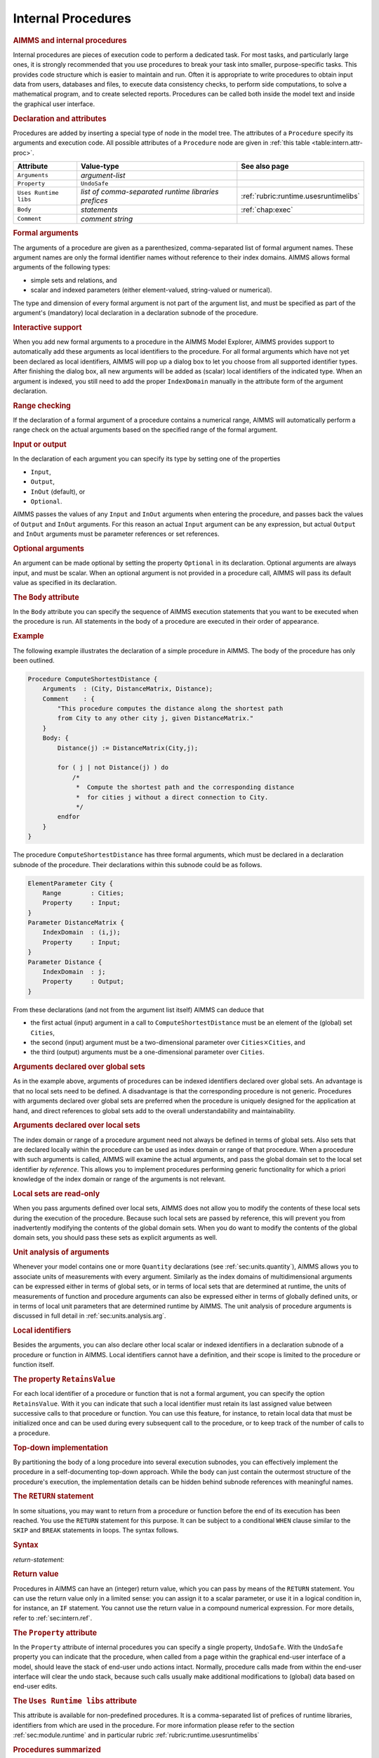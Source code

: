 .. _sec:intern.proc:

Internal Procedures
===================

.. rubric:: AIMMS and internal procedures

Internal procedures are pieces of execution code to perform a dedicated
task. For most tasks, and particularly large ones, it is strongly
recommended that you use procedures to break your task into smaller,
purpose-specific tasks. This provides code structure which is easier to
maintain and run. Often it is appropriate to write procedures to obtain
input data from users, databases and files, to execute data consistency
checks, to perform side computations, to solve a mathematical program,
and to create selected reports. Procedures can be called both inside the
model text and inside the graphical user interface.

.. _procedure:

.. rubric:: Declaration and attributes

Procedures are added by inserting a special type of node in the model
tree. The attributes of a ``Procedure`` specify its arguments and
execution code. All possible attributes of a ``Procedure`` node are
given in :ref:`this table <table:intern.attr-proc>`.

.. _table:intern.attr-proc:

.. table:: 

	====================== ==================================================== =======================================
	Attribute              Value-type                                           See also page
	====================== ==================================================== =======================================
	``Arguments``          *argument-list*     
	``Property``           ``UndoSafe``        
	``Uses Runtime libs``  *list of comma-separated runtime libraries prefices* :ref:`rubric:runtime.usesruntimelibs` 
	``Body``               *statements*                                         :ref:`chap:exec`
	``Comment``            *comment string*    
	====================== ==================================================== =======================================
	
.. _procedure.arguments:

.. rubric:: Formal arguments

The arguments of a procedure are given as a parenthesized,
comma-separated list of formal argument names. These argument names are
only the formal identifier names without reference to their index
domains. AIMMS allows formal arguments of the following types:

-  simple sets and relations, and

-  scalar and indexed parameters (either element-valued, string-valued
   or numerical).

The type and dimension of every formal argument is not part of the
argument list, and must be specified as part of the argument's
(mandatory) local declaration in a declaration subnode of the procedure.

.. rubric:: Interactive support

When you add new formal arguments to a procedure in the AIMMS Model
Explorer, AIMMS provides support to automatically add these arguments as
local identifiers to the procedure. For all formal arguments which have
not yet been declared as local identifiers, AIMMS will pop up a dialog
box to let you choose from all supported identifier types. After
finishing the dialog box, all new arguments will be added as (scalar)
local identifiers of the indicated type. When an argument is indexed,
you still need to add the proper ``IndexDomain`` manually in the
attribute form of the argument declaration.

.. rubric:: Range checking

If the declaration of a formal argument of a procedure contains a
numerical range, AIMMS will automatically perform a range check on the
actual arguments based on the specified range of the formal argument.

.. _input:

.. _output:

.. _inout:

.. _optional_inout:

.. rubric:: Input or output

In the declaration of each argument you can specify its type by setting
one of the properties

-  ``Input``,

-  ``Output``,

-  ``InOut`` (default), or

-  ``Optional``.

AIMMS passes the values of any ``Input`` and ``InOut`` arguments when
entering the procedure, and passes back the values of ``Output`` and
``InOut`` arguments. For this reason an actual ``Input`` argument can be
any expression, but actual ``Output`` and ``InOut`` arguments must be
parameter references or set references.

.. rubric:: Optional arguments

An argument can be made optional by setting the property ``Optional`` in
its declaration. Optional arguments are always input, and must be
scalar. When an optional argument is not provided in a procedure call,
AIMMS will pass its default value as specified in its declaration.

.. _procedure.body:

.. rubric:: The ``Body`` attribute

In the ``Body`` attribute you can specify the sequence of AIMMS
execution statements that you want to be executed when the procedure is
run. All statements in the body of a procedure are executed in their
order of appearance.

.. rubric:: Example

The following example illustrates the declaration of a simple procedure
in AIMMS. The body of the procedure has only been outlined.

.. code-block:: aimms

	Procedure ComputeShortestDistance {
	    Arguments  : (City, DistanceMatrix, Distance);
	    Comment    : {
	        "This procedure computes the distance along the shortest path
	        from City to any other city j, given DistanceMatrix."
	    }
	    Body: {
	        Distance(j) := DistanceMatrix(City,j);

	        for ( j | not Distance(j) ) do
	            /*
	             *  Compute the shortest path and the corresponding distance
	             *  for cities j without a direct connection to City.
	             */
	        endfor
	    }
	}

The procedure ``ComputeShortestDistance`` has three formal arguments,
which must be declared in a declaration subnode of the procedure. Their
declarations within this subnode could be as follows.

.. code-block:: aimms

	ElementParameter City {
	    Range        : Cities;
	    Property     : Input;
	}
	Parameter DistanceMatrix {
	    IndexDomain  : (i,j);
	    Property     : Input;
	}
	Parameter Distance {
	    IndexDomain  : j;
	    Property     : Output;
	}

From these declarations (and not from the argument list itself) AIMMS
can deduce that

-  the first actual (input) argument in a call to
   ``ComputeShortestDistance`` must be an element of the (global) set
   ``Cities``,

-  the second (input) argument must be a two-dimensional parameter over
   ``Cities``\ :math:`{}\times{}`\ ``Cities``, and

-  the third (output) arguments must be a one-dimensional parameter over
   ``Cities``.

.. rubric:: Arguments declared over global sets

As in the example above, arguments of procedures can be indexed
identifiers declared over global sets. An advantage is that no local
sets need to be defined. A disadvantage is that the corresponding
procedure is not generic. Procedures with arguments declared over global
sets are preferred when the procedure is uniquely designed for the
application at hand, and direct references to global sets add to the
overall understandability and maintainability.

.. rubric:: Arguments declared over local sets

The index domain or range of a procedure argument need not always be
defined in terms of global sets. Also sets that are declared locally
within the procedure can be used as index domain or range of that
procedure. When a procedure with such arguments is called, AIMMS will
examine the actual arguments, and pass the global domain set to the
local set identifier *by reference*. This allows you to implement
procedures performing generic functionality for which a priori knowledge
of the index domain or range of the arguments is not relevant.

.. rubric:: Local sets are read-only

When you pass arguments defined over local sets, AIMMS does not allow
you to modify the contents of these local sets during the execution of
the procedure. Because such local sets are passed by reference, this
will prevent you from inadvertently modifying the contents of the global
domain sets. When you do want to modify the contents of the global
domain sets, you should pass these sets as explicit arguments as well.

.. rubric:: Unit analysis of arguments

Whenever your model contains one or more ``Quantity`` declarations (see
:ref:`sec:units.quantity`), AIMMS allows you to associate units of
measurements with every argument. Similarly as the index domains of
multidimensional arguments can be expressed either in terms of global
sets, or in terms of local sets that are determined at runtime, the
units of measurements of function and procedure arguments can also be
expressed either in terms of globally defined units, or in terms of
local unit parameters that are determined runtime by AIMMS. The unit
analysis of procedure arguments is discussed in full detail in
:ref:`sec:units.analysis.arg`.

.. rubric:: Local identifiers

Besides the arguments, you can also declare other local scalar or
indexed identifiers in a declaration subnode of a procedure or function
in AIMMS. Local identifiers cannot have a definition, and their scope is
limited to the procedure or function itself.

.. _retainsvalue:

.. rubric:: The property ``RetainsValue``

For each local identifier of a procedure or function that is not a
formal argument, you can specify the option ``RetainsValue``. With it
you can indicate that such a local identifier must retain its last
assigned value between successive calls to that procedure or function.
You can use this feature, for instance, to retain local data that must
be initialized once and can be used during every subsequent call to the
procedure, or to keep track of the number of calls to a procedure.

.. rubric:: Top-down implementation

By partitioning the body of a long procedure into several execution
subnodes, you can effectively implement the procedure in a
self-documenting top-down approach. While the body can just contain the
outermost structure of the procedure's execution, the implementation
details can be hidden behind subnode references with meaningful names.

.. _return:

.. rubric:: The ``RETURN`` statement

In some situations, you may want to return from a procedure or function
before the end of its execution has been reached. You use the ``RETURN``
statement for this purpose. It can be subject to a conditional ``WHEN``
clause similar to the ``SKIP`` and ``BREAK`` statements in loops. The
syntax follows.

.. _return-statement:

.. rubric:: Syntax

*return-statement:*

.. raw:: html

	<div class="svg-container" style="overflow: auto;">	<?xml version="1.0" encoding="UTF-8" standalone="no"?>
	<svg
	   xmlns:dc="http://purl.org/dc/elements/1.1/"
	   xmlns:cc="http://creativecommons.org/ns#"
	   xmlns:rdf="http://www.w3.org/1999/02/22-rdf-syntax-ns#"
	   xmlns:svg="http://www.w3.org/2000/svg"
	   xmlns="http://www.w3.org/2000/svg"
	   viewBox="0 0 549.39199 53.866665"
	   height="53.866665"
	   width="549.39197"
	   xml:space="preserve"
	   id="svg2"
	   version="1.1"><metadata
	     id="metadata8"><rdf:RDF><cc:Work
	         rdf:about=""><dc:format>image/svg+xml</dc:format><dc:type
	           rdf:resource="http://purl.org/dc/dcmitype/StillImage" /></cc:Work></rdf:RDF></metadata><defs
	     id="defs6" /><g
	     transform="matrix(1.3333333,0,0,-1.3333333,0,280.26666)"
	     id="g10"><g
	       transform="scale(0.1)"
	       id="g12"><path
	         id="path14"
	         style="fill:#000000;fill-opacity:1;fill-rule:nonzero;stroke:none"
	         d="m 120,2000 -50,20 v -40" /><g
	         transform="scale(10)"
	         id="g16"><text
	           id="text20"
	           style="font-variant:normal;font-size:12px;font-family:'Courier New';-inkscape-font-specification:LucidaSans-Typewriter;writing-mode:lr-tb;fill:#000000;fill-opacity:1;fill-rule:nonzero;stroke:none"
	           transform="matrix(1,0,0,-1,17,196)"><tspan
	             id="tspan18"
	             y="0"
	             x="0">RETURN</tspan></text>
	</g><path
	         id="path22"
	         style="fill:#ffffff;fill-opacity:1;fill-rule:nonzero;stroke:none"
	         d="m 652,2000 50,-20 v 40" /><path
	         id="path24"
	         style="fill:#000000;fill-opacity:1;fill-rule:nonzero;stroke:none"
	         d="m 892,2000 -50,20 v -40" /><g
	         transform="scale(10)"
	         id="g26"><text
	           id="text30"
	           style="font-style:italic;font-variant:normal;font-size:11px;font-family:'Lucida Sans';-inkscape-font-specification:LucidaSans-Italic;writing-mode:lr-tb;fill:#d22d2d;fill-opacity:1;fill-rule:nonzero;stroke:none"
	           transform="matrix(1,0,0,-1,94.2,196)"><tspan
	             id="tspan28"
	             y="0"
	             x="0"><a href="https://documentation.aimms.com/language-reference/procedural-language-components/procedures-and-functions/internal-procedures.html#return-value">return-value</a></tspan></text>
	</g><path
	         id="path32"
	         style="fill:#ffffff;fill-opacity:1;fill-rule:nonzero;stroke:none"
	         d="m 1632.2,2000 50,-20 v 40" /><path
	         id="path34"
	         style="fill:#ffffff;fill-opacity:1;fill-rule:nonzero;stroke:none"
	         d="m 772,2000 -20,-50 h 40" /><path
	         id="path36"
	         style="fill:#000000;fill-opacity:1;fill-rule:nonzero;stroke:none"
	         d="m 1752.2,2000 -20,-50 h 40" /><path
	         id="path38"
	         style="fill:#000000;fill-opacity:1;fill-rule:nonzero;stroke:none"
	         d="m 1992.2,2000 -50,20 v -40" /><g
	         transform="scale(10)"
	         id="g40"><text
	           id="text44"
	           style="font-variant:normal;font-size:12px;font-family:'Courier New';-inkscape-font-specification:LucidaSans-Typewriter;writing-mode:lr-tb;fill:#000000;fill-opacity:1;fill-rule:nonzero;stroke:none"
	           transform="matrix(1,0,0,-1,204.22,196)"><tspan
	             id="tspan42"
	             y="0"
	             x="0">WHEN</tspan></text>
	</g><path
	         id="path46"
	         style="fill:#ffffff;fill-opacity:1;fill-rule:nonzero;stroke:none"
	         d="m 2380.2,2000 50,-20 v 40" /><path
	         id="path48"
	         style="fill:#000000;fill-opacity:1;fill-rule:nonzero;stroke:none"
	         d="m 2500.2,2000 -50,20 v -40" /><g
	         transform="scale(10)"
	         id="g50"><text
	           id="text54"
	           style="font-style:italic;font-variant:normal;font-size:11px;font-family:'Lucida Sans';-inkscape-font-specification:LucidaSans-Italic;writing-mode:lr-tb;fill:#d22d2d;fill-opacity:1;fill-rule:nonzero;stroke:none"
	           transform="matrix(1,0,0,-1,255.02,196)"><tspan
	             id="tspan52"
	             y="0"
	             x="0"><a href="https://documentation.aimms.com/language-reference/non-procedural-language-components/numerical-and-logical-expressions/logical-expressions.html#logical-expression">logical-expression</a></tspan></text>
	</g><path
	         id="path56"
	         style="fill:#ffffff;fill-opacity:1;fill-rule:nonzero;stroke:none"
	         d="m 3560.44,2000 50,-20 v 40" /><path
	         id="path58"
	         style="fill:#ffffff;fill-opacity:1;fill-rule:nonzero;stroke:none"
	         d="m 1872.2,2000 -20,-50 h 40" /><path
	         id="path60"
	         style="fill:#000000;fill-opacity:1;fill-rule:nonzero;stroke:none"
	         d="m 3680.44,2000 -20,-50 h 40" /><path
	         id="path62"
	         style="fill:#000000;fill-opacity:1;fill-rule:nonzero;stroke:none"
	         d="m 3800.44,2000 -50,20 v -40" /><g
	         transform="scale(10)"
	         id="g64"><text
	           id="text68"
	           style="font-variant:normal;font-size:12px;font-family:'Courier New';-inkscape-font-specification:LucidaSans-Typewriter;writing-mode:lr-tb;fill:#000000;fill-opacity:1;fill-rule:nonzero;stroke:none"
	           transform="matrix(1,0,0,-1,386.444,196)"><tspan
	             id="tspan66"
	             y="0"
	             x="0">;</tspan></text>
	</g><path
	         id="path70"
	         style="fill:#ffffff;fill-opacity:1;fill-rule:nonzero;stroke:none"
	         d="m 4000.44,2000 50,-20 v 40" /><path
	         id="path72"
	         style="fill:#000000;fill-opacity:1;fill-rule:nonzero;stroke:none"
	         d="m 4120.44,2000 -50,20 v -40" /><path
	         id="path74"
	         style="fill:none;stroke:#000000;stroke-width:4;stroke-linecap:butt;stroke-linejoin:round;stroke-miterlimit:10;stroke-dasharray:none;stroke-opacity:1"
	         d="m 0,2000 h 120 v 0 c 0,55.23 44.773,100 100,100 h 332 c 55.227,0 100,-44.77 100,-100 v 0 0 c 0,-55.23 -44.773,-100 -100,-100 H 220 c -55.227,0 -100,44.77 -100,100 v 0 m 532,0 h 120 m 0,0 v 0 h 120 v 100 h 740.18 V 2000 1900 H 892 v 100 m 740.2,0 h 120 m -980.2,0 v -200 c 0,-55.23 44.773,-100 100,-100 h 330.1 120 330.1 c 55.23,0 100,44.77 100,100 v 200 h 120 m 0,0 v 0 h 120 v 0 c 0,55.23 44.77,100 100,100 h 188 c 55.23,0 100,-44.77 100,-100 v 0 0 c 0,-55.23 -44.77,-100 -100,-100 h -188 c -55.23,0 -100,44.77 -100,100 v 0 m 388,0 h 120 v 100 H 3560.41 V 2000 1900 H 2500.2 v 100 m 1060.24,0 h 120 m -1808.24,0 v -200 c 0,-55.23 44.77,-100 100,-100 h 744.12 120 744.12 c 55.22,0 100,44.77 100,100 v 200 h 120 v 0 c 0,55.23 44.77,100 100,100 v 0 c 55.22,0 100,-44.77 100,-100 v 0 0 c 0,-55.23 -44.78,-100 -100,-100 v 0 c -55.23,0 -100,44.77 -100,100 v 0 m 200,0 h 120" /></g></g></svg></div>

.. rubric:: Return value
   :name: proc.ret-val.decl

.. _return-value:

Procedures in AIMMS can have an (integer) return value, which you can
pass by means of the ``RETURN`` statement. You can use the return value
only in a limited sense: you can assign it to a scalar parameter, or use
it in a logical condition in, for instance, an ``IF`` statement. You
cannot use the return value in a compound numerical expression. For more
details, refer to :ref:`sec:intern.ref`.

.. _attr:undosafe:

.. _procedure.property:

.. rubric:: The ``Property`` attribute

In the ``Property`` attribute of internal procedures you can specify a
single property, ``UndoSafe``. With the ``UndoSafe`` property you can
indicate that the procedure, when called from a page within the
graphical end-user interface of a model, should leave the stack of
end-user undo actions intact. Normally, procedure calls made from within
the end-user interface will clear the undo stack, because such calls
usually make additional modifications to (global) data based on end-user
edits.

.. _procedure.usesruntimelibs:

.. rubric:: The ``Uses Runtime libs`` attribute

This attribute is available for non-predefined procedures.
It is a comma-separated list of prefices of runtime 
libraries, identifiers from which are used in the procedure.
For more information please refer to the section 
:ref:`sec:module.runtime` and in particular rubric 
:ref:`rubric:runtime.usesruntimelibs`

.. rubric:: Procedures summarized

The following list summarizes the main characteristics of AIMMS
procedures.

-  The arguments of a procedure can be sets, set elements and
   parameters.

-  The arguments, together with their attributes, must be declared in a
   local declaration subnode.

-  The domain and range of indexed arguments can be in terms of either
   global or local sets.

-  Each argument is of type ``Input``, ``Output``, ``Optional`` or
   ``InOut`` (default).

-  Optional arguments must be scalar, and you must specify a default
   value. Optional arguments are always of type ``Input``.

-  AIMMS performs range checking on the actual arguments at runtime,
   based on the specified range of the formal arguments.
